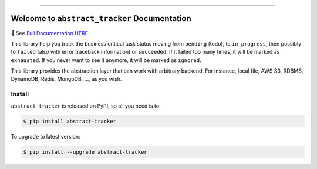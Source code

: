 
.. image:: https://readthedocs.org/projects/abstract-tracker/badge/?version=latest
    :target: https://abstract-tracker.readthedocs.io/en/latest/
    :alt: Documentation Status

.. image:: https://github.com/MacHu-GWU/abstract_tracker-project/workflows/CI/badge.svg
    :target: https://github.com/MacHu-GWU/abstract_tracker-project/actions?query=workflow:CI

.. image:: https://codecov.io/gh/MacHu-GWU/abstract_tracker-project/branch/main/graph/badge.svg
    :target: https://codecov.io/gh/MacHu-GWU/abstract_tracker-project

.. image:: https://img.shields.io/pypi/v/abstract-tracker.svg
    :target: https://pypi.python.org/pypi/abstract-tracker

.. image:: https://img.shields.io/pypi/l/abstract-tracker.svg
    :target: https://pypi.python.org/pypi/abstract-tracker

.. image:: https://img.shields.io/pypi/pyversions/abstract-tracker.svg
    :target: https://pypi.python.org/pypi/abstract-tracker

.. image:: https://img.shields.io/badge/Release_History!--None.svg?style=social
    :target: https://github.com/MacHu-GWU/abstract_tracker-project/blob/main/release-history.rst

.. image:: https://img.shields.io/badge/STAR_Me_on_GitHub!--None.svg?style=social
    :target: https://github.com/MacHu-GWU/abstract_tracker-project

------

.. image:: https://img.shields.io/badge/Link-Document-blue.svg
    :target: https://abstract-tracker.readthedocs.io/en/latest/

.. image:: https://img.shields.io/badge/Link-API-blue.svg
    :target: https://abstract-tracker.readthedocs.io/en/latest/py-modindex.html

.. image:: https://img.shields.io/badge/Link-Install-blue.svg
    :target: `install`_

.. image:: https://img.shields.io/badge/Link-GitHub-blue.svg
    :target: https://github.com/MacHu-GWU/abstract_tracker-project

.. image:: https://img.shields.io/badge/Link-Submit_Issue-blue.svg
    :target: https://github.com/MacHu-GWU/abstract_tracker-project/issues

.. image:: https://img.shields.io/badge/Link-Request_Feature-blue.svg
    :target: https://github.com/MacHu-GWU/abstract_tracker-project/issues

.. image:: https://img.shields.io/badge/Link-Download-blue.svg
    :target: https://pypi.org/pypi/abstract-tracker#files


Welcome to ``abstract_tracker`` Documentation
==============================================================================
📔 See `Full Documentation HERE <https://abstract-tracker.readthedocs.io/en/latest/>`_.

.. image:: https://abstract-tracker.readthedocs.io/en/latest/_static/abstract_tracker-logo.png
    :target: https://abstract-tracker.readthedocs.io/en/latest/

This library help you track the business critical task status moving from ``pending`` (todo), to ``in_progress``, then possibly to ``failed`` (also with error traceback information) or ``succeeded``. If it failed too many times, it will be marked as ``exhausted``. If you never want to see it anymore, it will be marked as ``ignored``.

This library provides the abstraction layer that can work with arbitrary backend. For instance, local file, AWS S3, RDBMS, DynamoDB, Redis, MongoDB, ..., as you wish.


.. _install:

Install
------------------------------------------------------------------------------

``abstract_tracker`` is released on PyPI, so all you need is to:

.. code-block:: console

    $ pip install abstract-tracker

To upgrade to latest version:

.. code-block:: console

    $ pip install --upgrade abstract-tracker

